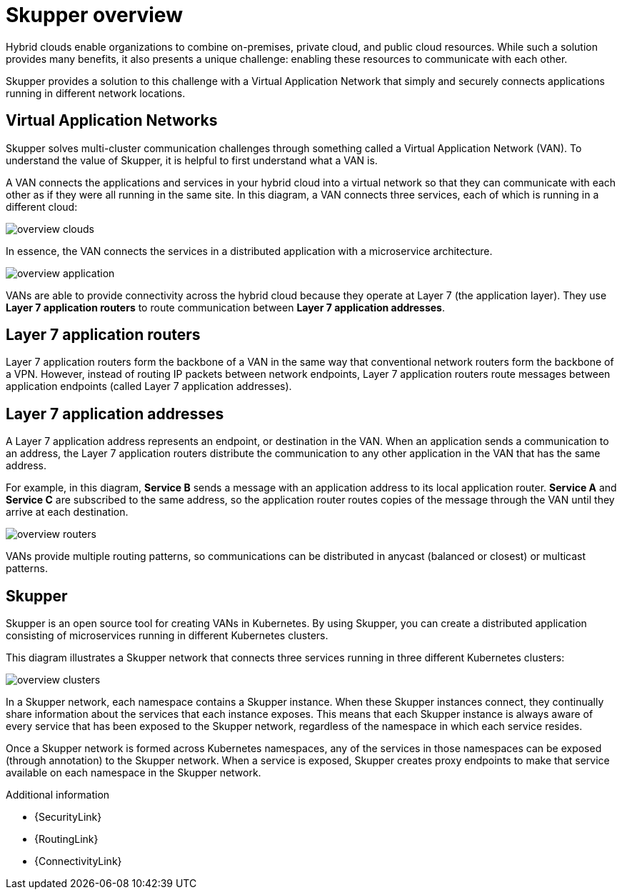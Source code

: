 
//Category: skupper-overview
// Type: assembly
[id="skupper-overview"] 
= Skupper overview

Hybrid clouds enable organizations to combine on-premises, private cloud, and public cloud resources.
While such a solution provides many benefits, it also presents a unique challenge: enabling these resources to communicate with each other.

Skupper provides a solution to this challenge with a Virtual Application Network that simply and securely connects applications running in different network locations.

// Type: concept
[id="virtual-application-networks"] 
== Virtual Application Networks

Skupper solves multi-cluster communication challenges through something called a Virtual Application Network (VAN).
To understand the value of Skupper, it is helpful to first understand what a VAN is.

A VAN connects the applications and services in your hybrid cloud into a virtual network so that they can communicate with each other as if they were all running in the same site.
In this diagram, a VAN connects three services, each of which is running in a different cloud:

image::overview-clouds.png[]

In essence, the VAN connects the services in a distributed application with a microservice architecture.

image::overview-application.png[]

VANs are able to provide connectivity across the hybrid cloud because they operate at Layer 7 (the application layer).
They use *Layer 7 application routers* to route communication between *Layer 7 application addresses*.

// Type: concept
[id="layer-7-application-routers"] 
== Layer 7 application routers

Layer 7 application routers form the backbone of a VAN in the same way that conventional network routers form the backbone of a VPN.
However, instead of routing IP packets between network endpoints, Layer 7 application routers route messages between application endpoints (called Layer 7 application addresses).

// Type: concept
[id="layer-7-application-addresses"]
== Layer 7 application addresses

A Layer 7 application address represents an endpoint, or destination in the VAN.
When an application sends a communication to an address, the Layer 7 application routers distribute the communication to any other application in the VAN that has the same address.

For example, in this diagram, *Service B* sends a message with an application address to its local application router.
*Service A* and *Service C* are subscribed to the same address, so the application router routes copies of the message through the VAN until they arrive at each destination.

image::overview-routers.png[]

VANs provide multiple routing patterns, so communications can be distributed in anycast (balanced or closest) or multicast patterns.

// Type: concept
[id="skupper"] 
== Skupper

Skupper is an open source tool for creating VANs in Kubernetes.
By using Skupper, you can create a distributed application consisting of microservices running in different Kubernetes clusters.

This diagram illustrates a Skupper network that connects three services running in three different Kubernetes clusters:

image::overview-clusters.png[]

In a Skupper network, each namespace contains a Skupper instance.
When these Skupper instances connect, they continually share information about the services that each instance exposes.
This means that each Skupper instance is always aware of every service that has been exposed to the Skupper network, regardless of the namespace in which each service resides.

Once a Skupper network is formed across Kubernetes namespaces, any of the services in those namespaces can be exposed (through annotation) to the Skupper network.
When a service is exposed, Skupper creates proxy endpoints to make that service available on each namespace in the Skupper network.

.Additional information

* {SecurityLink}
* {RoutingLink}
* {ConnectivityLink}
